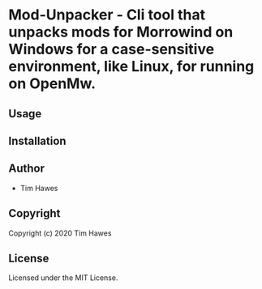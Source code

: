 * Mod-Unpacker  - Cli tool that unpacks mods for Morrowind on Windows for a case-sensitive environment, like Linux, for running on OpenMw.

** Usage

** Installation

** Author

+ Tim Hawes

** Copyright

Copyright (c) 2020 Tim Hawes

** License

Licensed under the MIT License.
